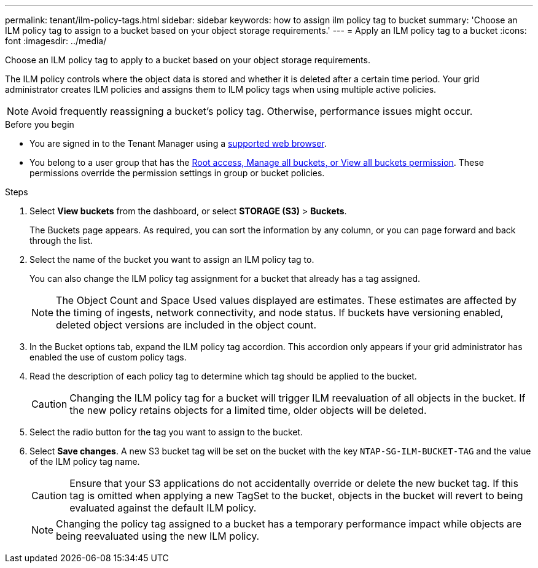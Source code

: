 ---
permalink: tenant/ilm-policy-tags.html
sidebar: sidebar
keywords: how to assign ilm policy tag to bucket
summary: 'Choose an ILM policy tag to assign to a bucket based on your object storage requirements.'
---
= Apply an ILM policy tag to a bucket
:icons: font
:imagesdir: ../media/

[.lead]
Choose an ILM policy tag to apply to a bucket based on your object storage requirements.

The ILM policy controls where the object data is stored and whether it is deleted after a certain time period. Your grid administrator creates ILM policies and assigns them to ILM policy tags when using multiple active policies.

NOTE: Avoid frequently reassigning a bucket's policy tag. Otherwise, performance issues might occur.

.Before you begin

* You are signed in to the Tenant Manager using a link:../admin/web-browser-requirements.html[supported web browser].
* You belong to a user group that has the link:tenant-management-permissions.html[Root access, Manage all buckets, or View all buckets permission]. These permissions override the permission settings in group or bucket policies.

.Steps

. Select *View buckets* from the dashboard, or select  *STORAGE (S3)* > *Buckets*.
+
The Buckets page appears. As required, you can sort the information by any column, or you can page forward and back through the list.

. Select the name of the bucket you want to assign an ILM policy tag to.
+
You can also change the ILM policy tag assignment for a bucket that already has a tag assigned.
+
NOTE: The Object Count and Space Used values displayed are estimates. These estimates are affected by the timing of ingests, network connectivity, and node status. If buckets have versioning enabled, deleted object versions are included in the object count.

. In the Bucket options tab, expand the ILM policy tag accordion. This accordion only appears if your grid administrator has enabled the use of custom policy tags.

. Read the description of each policy tag to determine which tag should be applied to the bucket.
+
CAUTION: Changing the ILM policy tag for a bucket will trigger ILM reevaluation of all objects in the bucket. If the new policy retains objects for a limited time, older objects will be deleted.

. Select the radio button for the tag you want to assign to the bucket.

. Select *Save changes*. A new S3 bucket tag will be set on the bucket with the key `NTAP-SG-ILM-BUCKET-TAG` and the value of the ILM policy tag name.
+
CAUTION: Ensure that your S3 applications do not accidentally override or delete the new bucket tag. If this tag is omitted when applying a new TagSet to the bucket, objects in the bucket will revert to being evaluated against the default ILM policy.
+
NOTE: Changing the policy tag assigned to a bucket has a temporary performance impact while objects are being reevaluated using the new ILM policy.

// 2023 NOV 21, SGRIDDOC-25